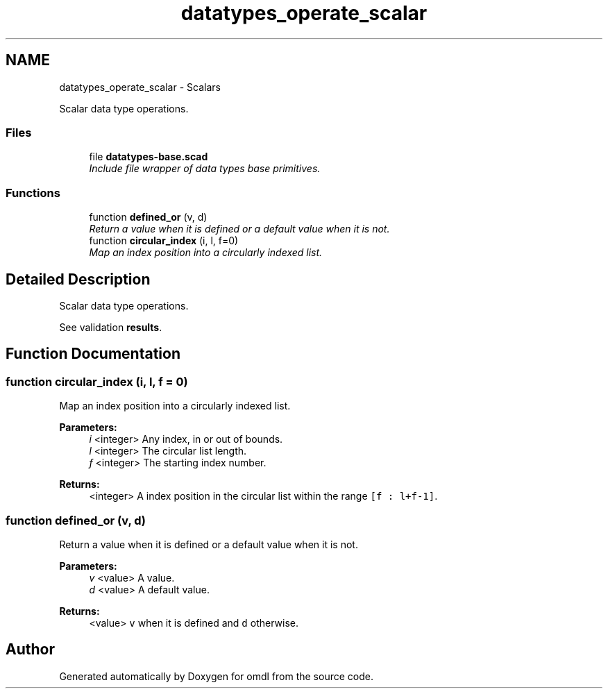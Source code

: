 .TH "datatypes_operate_scalar" 3 "Fri Apr 7 2017" "Version v0.6.1" "omdl" \" -*- nroff -*-
.ad l
.nh
.SH NAME
datatypes_operate_scalar \- Scalars
.PP
Scalar data type operations\&.  

.SS "Files"

.in +1c
.ti -1c
.RI "file \fBdatatypes-base\&.scad\fP"
.br
.RI "\fIInclude file wrapper of data types base primitives\&. \fP"
.in -1c
.SS "Functions"

.in +1c
.ti -1c
.RI "function \fBdefined_or\fP (v, d)"
.br
.RI "\fIReturn a value when it is defined or a default value when it is not\&. \fP"
.ti -1c
.RI "function \fBcircular_index\fP (i, l, f=0)"
.br
.RI "\fIMap an index position into a circularly indexed list\&. \fP"
.in -1c
.SH "Detailed Description"
.PP 
Scalar data type operations\&. 

See validation \fBresults\fP\&. 
.SH "Function Documentation"
.PP 
.SS "function circular_index (i, l, f = \fC0\fP)"

.PP
Map an index position into a circularly indexed list\&. 
.PP
\fBParameters:\fP
.RS 4
\fIi\fP <integer> Any index, in or out of bounds\&. 
.br
\fIl\fP <integer> The circular list length\&. 
.br
\fIf\fP <integer> The starting index number\&.
.RE
.PP
\fBReturns:\fP
.RS 4
<integer> A index position in the circular list within the range \fC[f : l+f-1]\fP\&. 
.RE
.PP

.SS "function defined_or (v, d)"

.PP
Return a value when it is defined or a default value when it is not\&. 
.PP
\fBParameters:\fP
.RS 4
\fIv\fP <value> A value\&. 
.br
\fId\fP <value> A default value\&.
.RE
.PP
\fBReturns:\fP
.RS 4
<value> \fCv\fP when it is defined and \fCd\fP otherwise\&. 
.RE
.PP

.SH "Author"
.PP 
Generated automatically by Doxygen for omdl from the source code\&.
